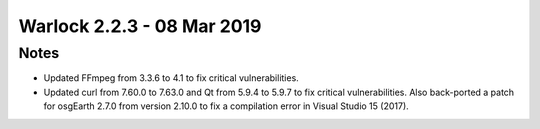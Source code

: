.. ****************************************************************************
.. CUI
..
.. The Advanced Framework for Simulation, Integration, and Modeling (AFSIM)
..
.. The use, dissemination or disclosure of data in this file is subject to
.. limitation or restriction. See accompanying README and LICENSE for details.
.. ****************************************************************************

.. _Warlock_2.2.3:

Warlock 2.2.3 - 08 Mar 2019
---------------------------

Notes
=====

* Updated FFmpeg from 3.3.6 to 4.1 to fix critical vulnerabilities.
* Updated curl from 7.60.0 to 7.63.0 and Qt from 5.9.4 to 5.9.7 to fix critical vulnerabilities. Also back-ported a patch for osgEarth 2.7.0 from version 2.10.0 to fix a compilation error in Visual Studio 15 (2017).
